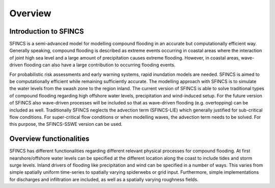 Overview
=======

Introduction to SFINCS
----------------------

SFINCS is a semi-advanced model for modelling compound flooding in an accurate but computationally efficient way. Generally speaking, compound flooding is described as extreme events occurring in coastal areas where the interaction of joint high sea level and a large amount of precipitation causes extreme flooding. 
However, in coastal areas, wave-driven flooding can also have a large contribution to occurring flooding events. 

For probabilistic risk assessments and early warning systems, rapid inundation models are needed. SFINCS is aimed to be computationally efficient while remaining sufficiently accurate. The modelling approach with SFINCS is to simulate the water levels from the swash zone to the region inland. The current version of SFINCS is able to solve traditional types of compound flooding regarding high offshore water levels, precipitation and wind-induced setup. For the future version of SFINCS also wave-driven processes will be included so that as wave-driven flooding (e.g. overtopping) can be included as well. Traditionally SFINCS neglects the advection term (SFINCS-LIE) which generally justified for sub-critical flow conditions.  For super-critical flow conditions or when modelling waves, the advection term needs to be solved. For this purpose, the SFINCS-SSWE version can be used.


Overview functionalities
-----

SFINCS has different functionalities regarding different relevant physical processes for compound flooding. At first nearshore/offshore water levels can be specified at the different location along the coast to include tides and storm surge levels. Inland drivers of flooding like precipitation and wind can be specified in a number of ways.  This varies from simple spatially uniform time-series to spatially varying spiderwebs or grid input.  Furthermore, simple implementations for discharges and infiltration are included, as well as a spatially varying roughness fields.


